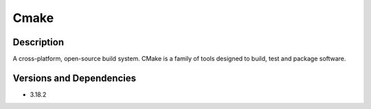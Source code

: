 .. _backbone-label:

Cmake
==============================

Description
~~~~~~~~
A cross-platform, open-source build system. CMake is a family of tools designed to build, test and package software.

Versions and Dependencies
~~~~~~~~
- 3.18.2
